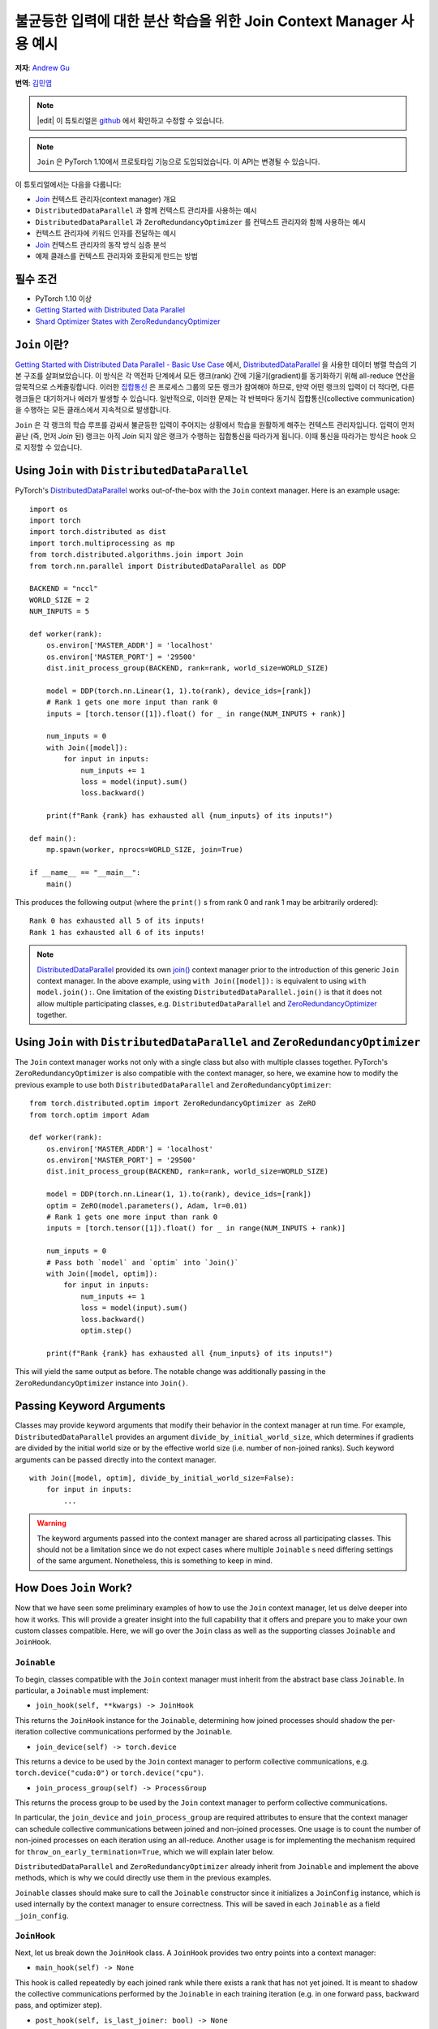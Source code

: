 불균등한 입력에 대한 분산 학습을 위한 Join Context Manager 사용 예시
=====================================================

**저자**: `Andrew Gu <https://github.com/andwgu>`_

**번역**: `김민엽 <https://github.com/minyeamer>`_

.. role:: python(code)
    :language: python

.. note::
    |edit| 이 튜토리얼은 `github <https://github.com/pytorch/tutorials/blob/main/advanced_source/generic_join.rst>`_ 에서 확인하고 수정할 수 있습니다.

.. note::
    ``Join`` 은 PyTorch 1.10에서 프로토타입 기능으로 도입되었습니다.
    이 API는 변경될 수 있습니다.

이 튜토리얼에서는 다음을 다룹니다:

- `Join`_ 컨텍스트 관리자(context manager) 개요
- ``DistributedDataParallel`` 과 함께 컨텍스트 관리자를 사용하는 예시
- ``DistributedDataParallel`` 과 ``ZeroRedundancyOptimizer`` 를 컨텍스트 관리자와 함께 사용하는 예시
- 컨텍스트 관리자에 키워드 인자를 전달하는 예시
- `Join`_ 컨텍스트 관리자의 동작 방식 심층 분석
- 예제 클래스를 컨텍스트 관리자와 호환되게 만드는 방법

필수 조건
--------

- PyTorch 1.10 이상
- `Getting Started with Distributed Data Parallel`_
- `Shard Optimizer States with ZeroRedundancyOptimizer`_

``Join`` 이란?
-------------

`Getting Started with Distributed Data Parallel - Basic Use Case`_ 에서,
`DistributedDataParallel`_ 을 사용한 데이터 병렬 학습의 기본 구조를 살펴보았습니다.
이 방식은 각 역전파 단계에서 모든 랭크(rank) 간에 기울기(gradient)를 동기화하기 위해 all-reduce 연산을 암묵적으로 스케줄링합니다.
이러한 `집합통신 <https://pytorch.org/docs/stable/distributed.html>`_ 은 프로세스 그룹의 모든 랭크가 참여해야 하므로,
만약 어떤 랭크의 입력이 더 적다면, 다른 랭크들은 대기하거나 에러가 발생할 수 있습니다.
일반적으로, 이러한 문제는 각 반복마다 동기식 집합통신(collective communication)을 수행하는 모든 클래스에서 지속적으로 발생합니다.

``Join`` 은 각 랭크의 학습 루프를 감싸서 불균등한 입력이 주어지는 상황에서 학습을 원활하게 해주는 컨텍스트 관리자입니다.
입력이 먼저 끝난 (즉, 먼저 *Join* 된) 랭크는 아직 *Join* 되지 않은 랭크가 수행하는 집합통신을 따라가게 됩니다.
이때 통신을 따라가는 방식은 hook 으로 지정할 수 있습니다.

Using ``Join`` with ``DistributedDataParallel``
-----------------------------------------------
PyTorch's `DistributedDataParallel`_ works out-of-the-box with the ``Join``
context manager. Here is an example usage:

::

    import os
    import torch
    import torch.distributed as dist
    import torch.multiprocessing as mp
    from torch.distributed.algorithms.join import Join
    from torch.nn.parallel import DistributedDataParallel as DDP

    BACKEND = "nccl"
    WORLD_SIZE = 2
    NUM_INPUTS = 5

    def worker(rank):
        os.environ['MASTER_ADDR'] = 'localhost'
        os.environ['MASTER_PORT'] = '29500'
        dist.init_process_group(BACKEND, rank=rank, world_size=WORLD_SIZE)

        model = DDP(torch.nn.Linear(1, 1).to(rank), device_ids=[rank])
        # Rank 1 gets one more input than rank 0
        inputs = [torch.tensor([1]).float() for _ in range(NUM_INPUTS + rank)]

        num_inputs = 0
        with Join([model]):
            for input in inputs:
                num_inputs += 1
                loss = model(input).sum()
                loss.backward()

        print(f"Rank {rank} has exhausted all {num_inputs} of its inputs!")

    def main():
        mp.spawn(worker, nprocs=WORLD_SIZE, join=True)

    if __name__ == "__main__":
        main()

This produces the following output (where the ``print()`` s from rank 0 and
rank 1 may be arbitrarily ordered):

::

  Rank 0 has exhausted all 5 of its inputs!
  Rank 1 has exhausted all 6 of its inputs!

.. note::
    `DistributedDataParallel`_ provided its own `join()`_ context manager
    prior to the introduction of this generic ``Join`` context manager. In the
    above example, using ``with Join([model]):`` is equivalent to using
    ``with model.join():``. One limitation of the existing
    ``DistributedDataParallel.join()`` is that it does not allow multiple
    participating classes, e.g. ``DistributedDataParallel`` and
    `ZeroRedundancyOptimizer`_ together.

Using ``Join`` with ``DistributedDataParallel`` and ``ZeroRedundancyOptimizer``
-------------------------------------------------------------------------------
The ``Join`` context manager works not only with a single class but also with
multiple classes together. PyTorch's ``ZeroRedundancyOptimizer`` is also
compatible with the context manager, so here, we examine how to modify the
previous example to use both ``DistributedDataParallel`` and
``ZeroRedundancyOptimizer``:

::

    from torch.distributed.optim import ZeroRedundancyOptimizer as ZeRO
    from torch.optim import Adam

    def worker(rank):
        os.environ['MASTER_ADDR'] = 'localhost'
        os.environ['MASTER_PORT'] = '29500'
        dist.init_process_group(BACKEND, rank=rank, world_size=WORLD_SIZE)

        model = DDP(torch.nn.Linear(1, 1).to(rank), device_ids=[rank])
        optim = ZeRO(model.parameters(), Adam, lr=0.01)
        # Rank 1 gets one more input than rank 0
        inputs = [torch.tensor([1]).float() for _ in range(NUM_INPUTS + rank)]

        num_inputs = 0
        # Pass both `model` and `optim` into `Join()`
        with Join([model, optim]):
            for input in inputs:
                num_inputs += 1
                loss = model(input).sum()
                loss.backward()
                optim.step()

        print(f"Rank {rank} has exhausted all {num_inputs} of its inputs!")

This will yield the same output as before. The notable change was
additionally passing in the ``ZeroRedundancyOptimizer`` instance into
``Join()``.

Passing Keyword Arguments
-------------------------
Classes may provide keyword arguments that modify their behavior in the context
manager at run time. For example, ``DistributedDataParallel`` provides an
argument ``divide_by_initial_world_size``, which determines if gradients are
divided by the initial world size or by the effective world size (i.e. number
of non-joined ranks). Such keyword arguments can be passed directly into the
context manager.

::

    with Join([model, optim], divide_by_initial_world_size=False):
        for input in inputs:
            ...

.. warning::
    The keyword arguments passed into the context manager are shared across
    all participating classes. This should not be a limitation since we do
    not expect cases where multiple ``Joinable`` s need differing settings
    of the same argument. Nonetheless, this is something to keep in mind.

How Does ``Join`` Work?
-----------------------
Now that we have seen some preliminary examples of how to use the ``Join``
context manager, let us delve deeper into how it works. This will provide a
greater insight into the full capability that it offers and prepare you to make
your own custom classes compatible. Here, we will go over the ``Join`` class as
well as the supporting classes ``Joinable`` and ``JoinHook``.

``Joinable``
^^^^^^^^^^^^

To begin, classes compatible with the ``Join`` context manager must inherit
from the abstract base class ``Joinable``. In particular, a ``Joinable`` must
implement:

- ``join_hook(self, **kwargs) -> JoinHook``

This returns the ``JoinHook`` instance for the ``Joinable``, determining how
joined processes should shadow the per-iteration collective communications
performed by the ``Joinable``.

- ``join_device(self) -> torch.device``

This returns a device to be used by the ``Join`` context manager to perform
collective communications, e.g. ``torch.device("cuda:0")`` or
``torch.device("cpu")``.

- ``join_process_group(self) -> ProcessGroup``

This returns the process group to be used by the ``Join`` context manager to
perform collective communications.

In particular, the ``join_device`` and ``join_process_group`` are required
attributes to ensure that the context manager can schedule collective
communications between joined and non-joined processes. One usage is to count
the number of non-joined processes on each iteration using an all-reduce.
Another usage is for implementing the mechanism required for
``throw_on_early_termination=True``, which we will explain later below.

``DistributedDataParallel`` and ``ZeroRedundancyOptimizer`` already inherit
from ``Joinable`` and implement the above methods, which is why we could
directly use them in the previous examples.

``Joinable`` classes should make sure to call the ``Joinable`` constructor
since it initializes a ``JoinConfig`` instance, which is used internally by
the context manager to ensure correctness. This will be saved in each
``Joinable`` as a field ``_join_config``.

``JoinHook``
^^^^^^^^^^^^

Next, let us break down the ``JoinHook`` class. A ``JoinHook`` provides two
entry points into a context manager:

- ``main_hook(self) -> None``

This hook is called repeatedly by each joined rank while there exists a rank
that has not yet joined. It is meant to shadow the collective communications
performed by the ``Joinable`` in each training iteration (e.g. in one forward
pass, backward pass, and optimizer step).

- ``post_hook(self, is_last_joiner: bool) -> None``

This hook is called once all ranks have joined. It is passed an additional
``bool`` argument ``is_last_joiner``, which indicates if the rank was one of
the last to join. The argument may be useful for synchronization.

To give concrete examples of what these hooks may look like, the provided
``ZeroRedundancyOptimizer`` main hook performs an optimizer step per normal
since the joined rank is still responsible for updating and synchronizing its
shard of the parameters, and the provided ``DistributedDataParallel`` post-hook
broadcasts the final updated model from one of the last joining ranks to ensure
that it is the same across all ranks.

``Join``
^^^^^^^^

Finally, let us examine how these fit into the ``Join`` class itself.

- ``__init__(self, joinables: List[Joinable], enable: bool = True, throw_on_early_termination: bool = False)``

As we saw in the previous examples, the constructor takes in a list of the
``Joinable`` s that participate in the training loop. These should be the
classes that perform collective communications in each iteration.

``enable`` is a ``bool`` that can be set to ``False`` if you know that there
will not be uneven inputs, in which case the context manager becomes vacuous
similar to ``contextlib.nullcontext()``. This also may disable join-related
computation in the participating ``Joinable`` s.

``throw_on_early_termination`` is a ``bool`` that can be set to ``True`` to
have each rank raise an exception the moment that uneven inputs are detected.
This is useful for cases that do not conform to the context manager's
requirements, which is most typically when there are collective communications
from different classes that may be arbitrarily interleaved, such as when using
``DistributedDataParallel`` with a model that has ``SyncBatchNorm`` layers. In
such cases, this argument should be set to ``True`` so that the application
logic can catch the exception and determine how to proceed.

- The core logic occurs in the ``__exit__()`` method, which loops while there
  exists a non-joined rank, calling each ``Joinable`` 's main hook, and
  then once all ranks have joined, calls their post hooks. Both the main hooks
  and post-hooks are iterated over in the order that the ``Joinable`` s are
  passed in.

- The context manager requires a heartbeat from non-joined processes. As such,
  each ``Joinable`` class should make a call to ``Join.notify_join_context()``
  before its per-iteration collective communications. The context manager will
  ensure that only the first ``Joinable`` passed in actually sends the
  heartbeat.

.. warning:: As mentioned above regarding ``throw_on_early_termination``, the
    ``Join`` context manager is not compatible with certain compositions of
    classes. The ``Joinable`` 's ``JoinHook`` s must be serializable since each
    hook is fully executed before proceeding to the next. In other words, two
    hooks cannot overlap. Moreover, currently, both the main hooks and post-
    hooks are iterated over in the same deterministic order. If this appears to
    be a major limitation, we may modify the API to permit a customizable
    ordering.

Making a Toy Class Work with ``Join``
-------------------------------------
Since the previous section introduced several concepts, let us see them in
practice with a toy example. Here, we will implement a class that counts the
number of inputs that are seen across all ranks before its rank joins. This
should provide a basic idea of how you may make your own class compatible
with the ``Join`` context manager.

Specifically, the following code has each rank print out (1) the number of
inputs across all ranks that seen before it joins and (2) the total number
of inputs across all ranks.

::

    import os
    import torch
    import torch.distributed as dist
    import torch.multiprocessing as mp
    from torch.distributed.algorithms.join import Join, Joinable, JoinHook

    BACKEND = "nccl"
    WORLD_SIZE = 2
    NUM_INPUTS = 5

    class CounterJoinHook(JoinHook):
        r"""
        Join hook for :class:`Counter`.

        Arguments:
            counter (Counter): the :class:`Counter` object using this hook.
            sync_max_count (bool): whether to sync the max count once all ranks
                join.
        """
        def __init__(
            self,
            counter,
            sync_max_count
        ):
            self.counter = counter
            self.sync_max_count = sync_max_count

        def main_hook(self):
            r"""
            Shadows the counter's all-reduce by all-reducing a dim-1 zero tensor.
            """
            t = torch.zeros(1, device=self.counter.device)
            dist.all_reduce(t)

        def post_hook(self, is_last_joiner: bool):
            r"""
            Synchronizes the max count across all :class:`Counter` s if
            ``sync_max_count=True``.
            """
            if not self.sync_max_count:
                return
            rank = dist.get_rank(self.counter.process_group)
            common_rank = self.counter.find_common_rank(rank, is_last_joiner)
            if rank == common_rank:
                self.counter.max_count = self.counter.count.detach().clone()
            dist.broadcast(self.counter.max_count, src=common_rank)

    class Counter(Joinable):
        r"""
        Example :class:`Joinable` that counts the number of training iterations
        that it participates in.
        """
        def __init__(self, device, process_group):
            super(Counter, self).__init__()
            self.device = device
            self.process_group = process_group
            self.count = torch.tensor([0], device=device).float()
            self.max_count = torch.tensor([0], device=device).float()

        def __call__(self):
            r"""
            Counts the number of inputs processed on this iteration by all ranks
            by all-reducing a dim-1 one tensor; increments its own internal count.
            """
            Join.notify_join_context(self)
            t = torch.ones(1, device=self.device).float()
            dist.all_reduce(t)
            self.count += t

        def join_hook(self, **kwargs) -> JoinHook:
            r"""
            Return a join hook that shadows the all-reduce in :meth:`__call__`.

            This join hook supports the following keyword arguments:
                sync_max_count (bool, optional): whether to synchronize the maximum
                    count across all ranks once all ranks join; default is ``False``.
            """
            sync_max_count = kwargs.get("sync_max_count", False)
            return CounterJoinHook(self, sync_max_count)

        @property
        def join_device(self) -> torch.device:
            return self.device

        @property
        def join_process_group(self):
            return self.process_group

        def find_common_rank(self, rank, to_consider):
            r"""
            Returns the max rank of the ones to consider over the process group.
            """
            common_rank = torch.tensor([rank if to_consider else -1], device=self.device)
            dist.all_reduce(common_rank, op=dist.ReduceOp.MAX, group=self.process_group)
            common_rank = common_rank.item()
            return common_rank

    def worker(rank):
        assert torch.cuda.device_count() >= WORLD_SIZE
        os.environ['MASTER_ADDR'] = 'localhost'
        os.environ['MASTER_PORT'] = '29500'
        dist.init_process_group(BACKEND, rank=rank, world_size=WORLD_SIZE)

        counter = Counter(torch.device(f"cuda:{rank}"), dist.group.WORLD)
        inputs = [torch.tensor([1]).float() for _ in range(NUM_INPUTS + rank)]

        with Join([counter], sync_max_count=True):
            for _ in inputs:
                counter()

        print(f"{int(counter.count.item())} inputs processed before rank {rank} joined!")
        print(f"{int(counter.max_count.item())} inputs processed across all ranks!")

    def main():
        mp.spawn(worker, nprocs=WORLD_SIZE, join=True)

    if __name__ == "__main__":
        main()

Since rank 0 sees 5 inputs and rank 1 sees 6, this yields the output:

::

    10 inputs processed before rank 0 joined!
    11 inputs processed across all ranks!
    11 inputs processed before rank 1 joined!
    11 inputs processed across all ranks!

Some key points to highlight:

- A ``Counter`` instance performs a single all-reduce per iteration, so the
  main hook performs a single all-reduce as well to shadow it.

- The ``Counter`` class makes a call to ``Join.notify_join_context()`` at the
  beginning of its ``__call__()`` method since that is a place before its per-
  iteration collective communications (i.e. its all-reduce).

- The ``is_last_joiner`` argument is used to determine the broadcast source in
  the post-hooks.

- We pass in the ``sync_max_count`` keyword argument to the context manager,
  which is then forwarded to ``Counter`` 's join hook.


.. _Join: https://pytorch.org/docs/master/distributed.algorithms.join.html
.. _Getting Started with Distributed Data Parallel: https://pytorch.org/tutorials/intermediate/ddp_tutorial.html
.. _Getting Started with Distributed Data Parallel - Basic Use Case: https://pytorch.org/tutorials/intermediate/ddp_tutorial.html#basic-use-case
.. _Shard Optimizer States with ZeroRedundancyOptimizer: https://pytorch.org/tutorials/recipes/zero_redundancy_optimizer.html
.. _DistributedDataParallel: https://pytorch.org/docs/stable/generated/torch.nn.parallel.DistributedDataParallel.html
.. _join(): https://docs.pytorch.org/docs/stable/generated/torch.nn.parallel.DistributedDataParallel.html#torch.nn.parallel.DistributedDataParallel.join
.. _ZeroRedundancyOptimizer: https://pytorch.org/docs/stable/distributed.optim.html
